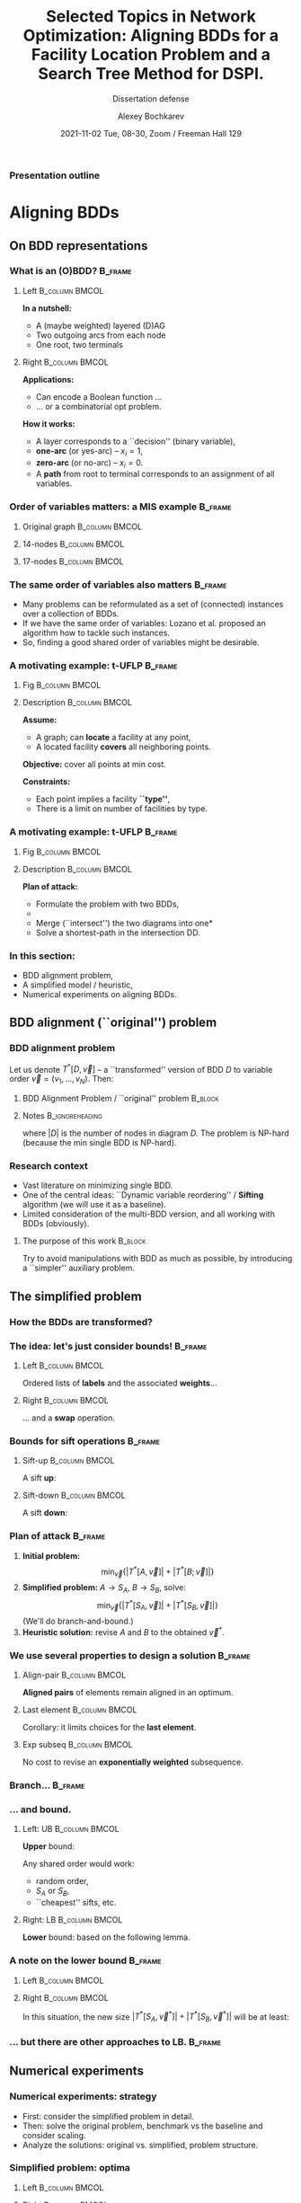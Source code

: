 #+TITLE:  Selected Topics in Network Optimization:
#+TITLE: Aligning BDDs for a Facility Location Problem
#+TITLE: and a Search Tree Method for DSPI.
#+SUBTITLE: Dissertation defense
#+AUTHOR: Alexey Bochkarev
#+EMAIL: abochka@g.clemson.edu
#+DATE: 2021-11-02 Tue, 08-30, Zoom / Freeman Hall 129

#+startup: beamer
#+LATEX_CLASS: beamer
#+LATEX_CLASS_OPTIONS: [10pt, xcolor=svgnames]
#+BEAMER_THEME: Darmstadt
#+LATEX_HEADER: \usepackage{tikz}
#+LATEX_HEADER: \usetikzlibrary{calc}
#+LATEX_HEADER: \usetikzlibrary{tikzmark}
#+LATEX_HEADER: \usepackage[beamer]{hf-tikz}
#+LATEX_HEADER: \usetikzlibrary{arrows} % For nice arrow tips (Align-BDD)
#+LATEX_HEADER: \setbeamertemplate{blocks}[rounded][shadow=false]
#+LATEX_HEADER: \usepackage{bibentry}
#+LATEX_HEADER: \nobibliography*
#+LATEX_HEADER: \input{notation_def.tex}
#+LATEX_HEADER: \beamertemplatenavigationsymbolsempty
#+OPTIONS: H:3  tags:not-in-toc toc:nil
#+COLUMNS: %40ITEM %10BEAMER_env(Env) %9BEAMER_envargs(Env Args) %4BEAMER_col(Col) %10BEAMER_extra(Extra)
#+CATEGORY: Draft


 #+begin_export latex
 {%<--- Start local changes
 \setbeamertemplate{navigation symbols}{}
 \usebackgroundtemplate{\includegraphics[width=\paperwidth]{./img/coffee.JPG}}
 \begin{frame}[plain,b]
 \centering
 \LARGE \textbf{Thanks for joining!}\vspace{3.5ex}
 \end{frame}
 }%<---- Finish local changes
 #+end_export

*** Presentation outline
    :PROPERTIES:
    :UNNUMBERED: t
    :END:
 #+LATEX: \tableofcontents

* Aligning BDDs
  :LOGBOOK:
  CLOCK: [2021-10-31 Sun 18:07]--[2021-10-31 Sun 18:53] =>  0:46
  CLOCK: [2021-10-31 Sun 16:07]--[2021-10-31 Sun 17:28] =>  1:21
  CLOCK: [2021-10-31 Sun 14:26]--[2021-10-31 Sun 15:05] =>  0:39
  CLOCK: [2021-10-31 Sun 11:40]--[2021-10-31 Sun 13:13] =>  1:33
  CLOCK: [2021-10-30 Sat 21:11]--[2021-10-30 Sat 23:10] =>  1:59
  CLOCK: [2021-10-30 Sat 20:45]--[2021-10-30 Sat 20:45] =>  0:00
  :END:
** On BDD representations
*** What is an (O)BDD?                                              :B_frame:
    :PROPERTIES:
    :BEAMER_env: frame
    :END:
**** Left                                                    :B_column:BMCOL:
     :PROPERTIES:
     :BEAMER_env: column
     :BEAMER_col: 0.40
     :BEAMER_opt: t
     :END:
     \textbf{In a nutshell:}
     - A (maybe weighted) layered (D)AG
     - Two outgoing arcs from each node
     - One root, two terminals\vspace{2ex}

#+LATEX:       \includegraphics[width=0.6\textwidth]{./img/simple-BDD.png}
**** Right                                                   :B_column:BMCOL:
     :PROPERTIES:
     :BEAMER_env: column
     :BEAMER_col: 0.5
     :BEAMER_opt: t
     :END:
     \textbf{Applications:}
     - Can encode a Boolean function ...
     - ... or a combinatorial opt problem.
       
     \textbf{How it works:}
     - A layer corresponds to a ``decision'' (binary variable),
     - *one-arc* (or yes-arc) -- $x_i=1$,
     - *zero-arc* (or no-arc) -- $x_i=0$.
     - A *path* from root to terminal corresponds to an assignment of all
       variables.
*** Order of variables matters: a MIS example                       :B_frame:
    :PROPERTIES:
    :BEAMER_env: frame
    :END:
**** Original graph                                          :B_column:BMCOL:
     :PROPERTIES:
     :BEAMER_env: column
     :BEAMER_col: 0.2
     :END:
     #+begin_export latex
     \centering
     \textbf{Original graph:}\vspace{2ex}
     \includegraphics[height=0.6\textheight]{./img/BDDsampleGraph.png}
     #+end_export
**** 14-nodes                                                :B_column:BMCOL:
     :PROPERTIES:
     :BEAMER_env: column
     :BEAMER_col: 0.35
     :END:
     #+begin_export latex
     \centering
     \textbf{14 nodes:}\vspace{2ex}
     \includegraphics[height=0.7\textheight]{./img/BDDsampleRep1.png}
     #+end_export
**** 17-nodes                                                :B_column:BMCOL:
     :PROPERTIES:
     :BEAMER_env: column
     :BEAMER_col: 0.55
     :END:
     #+begin_export latex
     \centering
     \textbf{17 nodes:}\vspace{2ex}
     \includegraphics[height=0.7\textheight]{./img/BDDsampleRep2.png}
     #+end_export
*** The *same* order of variables also matters                      :B_frame:
    :PROPERTIES:
    :BEAMER_env: frame
    :END:
    - Many problems can be reformulated as a set of (connected) instances
      over a collection of BDDs.
    - If we have the same order of variables: Lozano et al. proposed an algorithm
      how to tackle such instances.
    - So, finding a good shared order of variables might be desirable.
*** A motivating example: t-UFLP                                    :B_frame:
    :PROPERTIES:
    :BEAMER_env: frame
    :END:
**** Fig                                                     :B_column:BMCOL:
     :PROPERTIES:
     :BEAMER_env: column
     :BEAMER_col: 0.2
     :END:

#+LATEX:     \includegraphics[height=0.8\textheight]{./img/tUFLP.png}
**** Description                                             :B_column:BMCOL:
     :PROPERTIES:
     :BEAMER_env: column
     :BEAMER_col: 0.8
     :END:
     \textbf{Assume:}
     - A graph; can *locate* a facility at any point,
     - A located facility *covers* all neighboring points.

     \textbf{Objective:} cover all points at min cost.

     \textbf{Constraints:}
     - Each point implies a facility *``type''*,
     - There is a limit on number of facilities by type.
*** A motivating example: t-UFLP                                    :B_frame:
    :PROPERTIES:
    :BEAMER_env: frame
    :END:
**** Fig                                                     :B_column:BMCOL:
     :PROPERTIES:
     :BEAMER_env: column
     :BEAMER_col: 0.2
     :END:
#+LATEX:     \includegraphics[height=0.8\textheight]{./img/tUFLP.png}
**** Description                                             :B_column:BMCOL:
     :PROPERTIES:
     :BEAMER_env: column
     :BEAMER_col: 0.8
     :END:
     \textbf{Plan of attack:}
     - Formulate the problem with two BDDs,
     - @@latex:\tikzmarkin<2->{this}Enforce the shared order of variables\tikzmarkend{this}, \onslide<2->{\alert{$\leftarrow$ this part}}@@
     - Merge (``intersect'') the two diagrams into one*
     - Solve a shortest-path in the intersection DD.
*** In this section:
    - BDD alignment problem,
    - A simplified model / heuristic,
    - Numerical experiments on aligning BDDs.
** BDD alignment (``original'') problem
*** BDD alignment problem
Let us denote $T^*[D,\vec{v}]$ -- a ``transformed'' version of BDD $D$ to variable order $\vec{v}=(v_1,\ldots,v_N)$. Then:
**** BDD Alignment Problem / ``original'' problem                   :B_block:
     :PROPERTIES:
     :BEAMER_env: block
     :END:
     #+begin_export latex
\begin{align*}
     s^* = \min_{\vec{v}} \Big\{ |T^*[A, \vec{v}]| + |T^*[B, \vec{v}]| \Big\},
\end{align*}
     #+end_export
**** Notes                                                  :B_ignoreheading:
     :PROPERTIES:
     :BEAMER_env: ignoreheading
     :END:
     where $|D|$ is the number of nodes in diagram $D$. The problem is NP-hard (because the min single BDD is NP-hard).
*** Research context
   - Vast literature on minimizing single BDD.
   - One of the central ideas: ``Dynamic variable reordering'' / *Sifting* algorithm (we will use it as a baseline).
   - Limited consideration of the multi-BDD version, and all working with BDDs (obviously).
**** The purpose of this work                                       :B_block:
     :PROPERTIES:
     :BEAMER_env: block
     :END:
     Try to avoid manipulations with BDD as much as possible, by introducing a
     ``simpler'' auxiliary problem.
** The simplified problem
*** How the BDDs are transformed?
    :PROPERTIES:
    :UNNUMBERED: t
    :END:
    #+begin_export latex
    \centering
    \includegraphics<1>[height=0.8\textheight]{./img/BDDtransf/before.png}%
    \includegraphics<2>[height=0.8\textheight]{./img/BDDtransf/F0.png}%
    \includegraphics<3>[height=0.8\textheight]{./img/BDDtransf/F1.png}%
    \includegraphics<4>[height=0.8\textheight]{./img/BDDtransf/F2.png}%
    \includegraphics<5>[height=0.8\textheight]{./img/BDDtransf/F3.png}%
    \includegraphics<6>[height=0.8\textheight]{./img/BDDtransf/F3_new.png}%
    \includegraphics<7>[height=0.8\textheight]{./img/BDDtransf/F4.png}%
    \includegraphics<8>[height=0.8\textheight]{./img/BDDtransf/F5.png}%
    \includegraphics<9>[height=0.8\textheight]{./img/BDDtransf/F6.png}%
    \includegraphics<10>[height=0.8\textheight]{./img/BDDtransf/F7.png}%
    \includegraphics<11>[height=0.8\textheight]{./img/BDDtransf/F8.png}%
    \includegraphics<12>[width=0.8\textwidth]{./img/BDDtransf/after.png}
    #+end_export
*** The idea: let's just consider bounds!                           :B_frame:
    :PROPERTIES:
    :BEAMER_env: frame
    :END:
**** Left                                                    :B_column:BMCOL:
     :PROPERTIES:
     :BEAMER_env: column
     :BEAMER_col: 0.5
     :END:
     \centering
     Ordered lists of *labels* and the associated *weights*...@@latex:\vspace{2ex}@@

     #+begin_export latex
 \begin{tikzpicture}[level distance=5mm,
   sibling distance=6mm,
   font=\normalsize,inner sep=3pt,
   labeln/.style={draw=black},
   weightn/.style={draw=none},
   edge from parent/.style={draw=none}]
   \node[draw=none]{\color{blue} $S$}
   child {node[draw=none] {$x$}
   child {node[labeln] {$x_1$}
     child {node[labeln] {$x_2$}
       child {node[labeln] {$x_3$}
         child {node[labeln] {$x_4$}
           child {node[labeln] {$x_5$}}}}}}}
   child {node[draw=none] {$n$}
     child {node[weightn] {$n_1$}
       child {node[weightn] {$n_2$}
         child {node[weightn] {$n_3$}
           child {node[weightn] {$n_4$}
             child {node[weightn] {$n_5$}}}}}}};
   \end{tikzpicture}
     #+end_export
**** Right                                                   :B_column:BMCOL:
     :PROPERTIES:
     :BEAMER_env: column
     :BEAMER_col: 0.5
     :END:
     \centering
     ... and a *swap* operation.@@latex:\vspace{2ex}@@

     #+begin_export latex
  \begin{tikzpicture}[%
    baseline=(current bounding box.center),
    level 1/.style={level distance=3mm},
    level 2/.style={level distance=5mm},
    sibling distance=9mm,
    font=\normalsize,inner sep=3pt,
    labeln/.style={draw=black, minimum width=1cm},
    weightn/.style={draw=none},
    edge from parent/.style={draw=none}]
    \node[draw=none]{$S$}
    child {node[draw=none] {$x$}
      child {node[labeln] (i) {$x_i$}
        child {node[labeln] (ip1) {$x_{i+1}$}}}}
    child {node[draw=none] {$n$}
      child {node[weightn] {$n_i$}
        child {node[weightn] {$n_{i+1}$}}}};
    \draw (i.west) edge[out=180, in=180, shorten >= 1pt, shorten <= 1pt, looseness=2.0, color=blue, stealth-stealth] (ip1.west);
  \end{tikzpicture}%
  ~~$\Rightarrow$~~%
  \begin{tikzpicture}[%
    baseline=(current bounding box.center),
    level 1/.style={level distance=3mm},
    level 2/.style={level distance=5mm},
    sibling distance=9mm,
    font=\normalsize,inner sep=3pt,
    labeln/.style={draw=black, minimum width=1cm},
    weightn/.style={draw=none},
    edge from parent/.style={draw=none}]
    \node[draw=none]{$S^\prime$}
    child {node[draw=none] {$x$}
      child {node[labeln, blue] {$x_{i+1}$}
        child {node[labeln, blue] {$x_i$}}}}
    child {node[draw=none] {$n$}
      child {node[weightn] {$n_i$}
        child {node[weightn, blue] {$2n_i$}}}};
  \end{tikzpicture}%
     #+end_export
*** Bounds for sift operations                                      :B_frame:
    :PROPERTIES:
    :BEAMER_env: frame
    :END:
**** Sift-up                                                 :B_column:BMCOL:
     :PROPERTIES:
     :BEAMER_env: column
     :BEAMER_col: 0.5
     :END:
     \centering
     A sift *up*:\vspace{2ex}

     #+begin_export latex
\begin{tikzpicture}[level distance=5mm,
  baseline=(current bounding box.center),
  sibling distance=6mm,
  font=\normalsize,inner sep=3pt,
  labeln/.style={draw=black},
  weightn/.style={draw=none},
  edge from parent/.style={draw=none}]
  \node[draw=none]{\color{blue} $S$}
  child {node[draw=none] {$x$}
  child {node[labeln] (x1) {$x_1$}
    child {node[labeln] (x2) {$x_2$}
      child {node[labeln] {$x_3$}
        child {node[labeln, color=blue] (x4) {$x_4$}
          child {node[labeln] {$x_5$}}}}}}}
  child {node[draw=none] {$n$}
    child {node[weightn] {$n_1$}
      child {node[weightn] {$n_2$}
        child {node[weightn] {$n_3$}
          child {node[weightn] {$n_4$}
            child {node[weightn] {$n_5$}}}}}}};
  \draw (x4.west) edge[out=180, in=180, shorten >= 1pt, shorten <= 1pt, looseness=2.0, color=blue, -stealth] ($(x1.west)!.5!(x2.west)$);
\end{tikzpicture}%
\quad $\Rightarrow$\quad%
  \begin{tikzpicture}[level distance=5mm,
    baseline=(current bounding box.center),
    sibling distance=6mm,
    font=\normalsize,inner sep=3pt,
    labeln/.style={draw=black},
    weightn/.style={draw=none},
    edge from parent/.style={draw=none}]
    \node[draw=none]{\color{blue} $S^\prime$}
    child {node[draw=none] {$x$}
      child {node[labeln] {$x_1$}
        child {node[labeln, blue] {$x_4$}
          child {node[labeln, blue] {$x_2$}
            child {node[labeln, blue] {$x_3$}
              child {node[labeln] {$x_5$}}}}}}}
    child {node[draw=none] {$n$}
      child {node[weightn] {$n_1$}
        child {node[weightn] {$n_2$}
          child {node[weightn, blue] {$2n_2$}
            child {node[weightn, blue] {$2n_3$}
              child {node[weightn] {$n_5$}}}}}}};
  \end{tikzpicture}
     #+end_export
**** Sift-down                                               :B_column:BMCOL:
     :PROPERTIES:
     :BEAMER_env: column
     :BEAMER_col: 0.5
     :END:
     \centering
     A sift *down*:\vspace{2ex}

     #+begin_export latex
\begin{tikzpicture}[level distance=5mm,
  baseline=(current bounding box.center),
  sibling distance=6mm,
  font=\normalsize,inner sep=3pt,
  labeln/.style={draw=black},
  weightn/.style={draw=none},
  edge from parent/.style={draw=none}]
  \node[draw=none]{\color{blue} $S$}
  child {node[draw=none] {$x$}
  child {node[labeln] (x1) {$x_1$}
    child {node[labeln, blue] (x2) {$x_2$}
      child {node[labeln] {$x_3$}
        child {node[labeln] (x4) {$x_4$}
          child {node[labeln] (x5) {$x_5$}}}}}}}
  child {node[draw=none] {$n$}
    child {node[weightn] {$n_1$}
      child {node[weightn] {$n_2$}
        child {node[weightn] {$n_3$}
          child {node[weightn] {$n_4$}
            child {node[weightn] {$n_5$}}}}}}};
  \draw (x2.west) edge[out=180, in=180, shorten >= 1pt, shorten <= 1pt, looseness=2.0, color=blue, -stealth] ($(x4.west)!.5!(x5.west)$);
\end{tikzpicture}%
\quad $\Rightarrow$\quad%
  \begin{tikzpicture}[level distance=5mm,
    baseline=(current bounding box.center),
    sibling distance=6mm,
    font=\normalsize,inner sep=3pt,
    labeln/.style={draw=black},
    weightn/.style={draw=none},
    edge from parent/.style={draw=none}]
    \node[draw=none]{\color{blue} $S^\prime$}
    child {node[draw=none] {$x$}
      child {node[labeln] {$x_1$}
        child {node[labeln, blue] {$x_3$}
          child {node[labeln, blue] {$x_4$}
            child {node[labeln, blue] {$x_2$}
              child {node[labeln] {$x_5$}}}}}}}
    child {node[draw=none] {$n$}
      child {node[weightn] {$n_1$}
        child {node[weightn] {$n_2$}
          child {node[weightn, blue] {$2n_2$}
            child {node[weightn, blue] {$4n_2$}
              child {node[weightn] {$n_5$}}}}}}};
  \end{tikzpicture}
     #+end_export
*** Plan of attack                                                  :B_frame:
    :PROPERTIES:
    :BEAMER_env: frame
    :END:
    1. \textbf{Initial problem:} $$\min_{\vec{v}} \{|T^*[A,\vec{v}]|+|T^*[B;\vec{v}]|\}$$
    2. \textbf{Simplified problem:} $A\rightarrow S_A$, $B\rightarrow S_B$, solve: $$\min_{\vec{v}}\{|T^*[S_A,\vec{v}]|+|T^*[S_B,\vec{v}]|\}$$
       (We'll do branch-and-bound.)
    4. \textbf{Heuristic solution:} revise $A$ and $B$ to the obtained $\vec{v}^*$.
*** We use several properties to design a solution                  :B_frame:
    :PROPERTIES:
    :BEAMER_env: frame
    :END:
**** Align-pair                                              :B_column:BMCOL:
     :PROPERTIES:
     :BEAMER_env: column
     :BEAMER_col: 0.33
     :END:
     \centering
     *Aligned pairs* of elements remain aligned in an optimum.

     #+begin_export latex
\begin{tikzpicture}[level distance=5mm,
  baseline=(current bounding box.center),
  sibling distance=6mm,
  font=\normalsize,inner sep=3pt,
  labeln/.style={draw=black},
  weightn/.style={draw=none},
  edge from parent/.style={draw=none}]
  \node[draw=none]{$S_A$}
  child {node[draw=none] {$\ldots$}
    child {node[labeln] {$a$}
      child {node[draw=none] {$\ldots$}
        child {node[labeln] {$b$}
          child {node[draw=none] {$\ldots$}}}}}};
\end{tikzpicture}%
\quad%
\begin{tikzpicture}[level distance=5mm,
  baseline=(current bounding box.center),
  sibling distance=6mm,
  font=\normalsize,inner sep=3pt,
  labeln/.style={draw=black},
  weightn/.style={draw=none},
  edge from parent/.style={draw=none}]
  \node[draw=none]{$S_B$}
  child {node[draw=none] {$\ldots$}
    child {node[draw=none] {$\ldots$}
      child {node[labeln] {$a$}
        child {node[draw=none] {$\ldots$}
          child {node[labeln] {$b$}}}}}};
\end{tikzpicture}%
\quad $\Rightarrow$%
\begin{tikzpicture}[level distance=5mm,
  baseline=(current bounding box.center),
  sibling distance=6mm,
  font=\normalsize,inner sep=3pt,
  labeln/.style={draw=black},
  weightn/.style={draw=none},
  edge from parent/.style={draw=none}]
  \node[draw=none]{$\vec{v}^*$}
  child {node[draw=none] {$\ldots$}
      child {node[labeln] {$a$}
        child {node[draw=none] {$\ldots$}
          child {node[labeln] {$b$}
          child {node[draw=none] {$\ldots$}}}}}};
\end{tikzpicture}
     #+end_export
**** Last element                                            :B_column:BMCOL:
     :PROPERTIES:
     :BEAMER_env: column
     :BEAMER_col: 0.33
     :END:
     \centering
     Corollary: it limits choices for the *last element*.

     #+begin_export latex
\begin{tikzpicture}[level distance=5mm,
  sibling distance=6mm,
  font=\normalsize,inner sep=3pt,
  labeln/.style={draw=black},
  weightn/.style={draw=none},
  edge from parent/.style={draw=none}]
  \node[draw=none]{$S_A$}
  child {node[draw=none] {$\ldots$}
    child {node[labeln] {$w$}
      child {node[draw=none, blue] {$\ldots$}
        child {node[draw=none, blue] {$\ldots$}
          child {node[draw=none, blue] {$\ldots$}}}}}};
\end{tikzpicture}%
{\scriptsize \quad\color{blue} $\leftarrow$ Disjoint $\rightarrow$\quad}%
\begin{tikzpicture}[level distance=5mm,
  sibling distance=6mm,
  font=\normalsize,inner sep=3pt,
  labeln/.style={draw=black},
  weightn/.style={draw=none},
  edge from parent/.style={draw=none}]
  \node[draw=none]{$S_B$}
  child {node[draw=none] {$\ldots$}
    child {node[draw=none] {$\ldots$}
      child {node[labeln] {$w$}
        child {node[draw=none, blue] {$\ldots$}
          child {node[draw=none, blue] {$\ldots$}}}}}};
\end{tikzpicture}%
     #+end_export
**** Exp subseq                                              :B_column:BMCOL:
     :PROPERTIES:
     :BEAMER_env: column
     :BEAMER_col: 0.33
     :END:
     \centering
     No cost to revise an *exponentially weighted* subsequence.

     
     #+begin_export latex
\begin{tikzpicture}[level distance=5mm,
  baseline=(current bounding box.center),
  sibling distance=8mm,
  font=\normalsize,inner sep=3pt,
  labeln/.style={draw=black},
  weightn/.style={draw=none},
  edge from parent/.style={draw=none}]
  \node[draw=none]{}
  child {node[draw=none] {$x$}
  child {node[labeln] (x1) {$x_1$}
    child {node[labeln] (x2) {$x_2$}
      child {node[draw=none] {$\ldots$}
        child {node[labeln] {$x_k$}
          child {node[draw=none] {$\ldots$}}}}}}}
  child {node[draw=none] {$n$}
    child {node[weightn, blue] {$n_1$}
      child {node[weightn, blue] {$2n_1$}
        child {node[draw=none] {}
          child {node[weightn, blue] {$2^{k-1}n_1$}
            child {node[weightn] {}}}}}}};
\end{tikzpicture}%
     #+end_export
*** Branch...                                                       :B_frame:
    :PROPERTIES:
    :BEAMER_env: frame
    :END:
#+LATEX:    \includegraphics[width=\textwidth]{./img/BB.pdf}
*** ... and bound.
**** Left: UB                                                :B_column:BMCOL:
     :PROPERTIES:
     :BEAMER_env: column
     :BEAMER_col: 0.3
     :END:
     \centering
     *Upper* bound:\vspace{2ex}
     
     Any shared order would work:
     - random order,
     - $S_A$ or $S_B$,
     - ``cheapest'' sifts, etc.
**** Right: LB                                               :B_column:BMCOL:
     :PROPERTIES:
     :BEAMER_env: column
     :BEAMER_col: 0.75
     :END:
     \centering
     *Lower* bound: based on the following lemma.\vspace{2ex}

     #+begin_export latex
\begin{tikzpicture}[level distance=5mm,
  baseline=(current bounding box.center),
  sibling distance=8mm,
  font=\normalsize,inner sep=3pt,
  labeln/.style={draw=black},
  weightn/.style={draw=none},
  edge from parent/.style={draw=none}]
  \node[draw=none]{$S$}
  child {node[draw=none] {$x$}
  child {node[labeln] (x1) {$x_1$}
    child {node[labeln] (x2) {$x_2$}
      child {node[draw=none] {$\ldots$}
        child {node[labeln] {$x_k$}
          child {node[draw=none] {$\ldots$}}}}}}}
  child {node[draw=none] {$n$}
    child {node[weightn] {$n_1$}
      child {node[weightn] {$n_2$}
        child {node[draw=none] {}
          child {node[weightn] {$n_k$}
            child {node[weightn] {}}}}}}};
\end{tikzpicture}%
~~\vrule~~%
\begin{tikzpicture}[level distance=5mm,
  baseline=(current bounding box.center),
  sibling distance=8mm,
  font=\normalsize,inner sep=3pt,
  labeln/.style={draw=black},
  weightn/.style={draw=none},
  edge from parent/.style={draw=none}]
  \node[draw=none]{Target $\vec{v}$}
  child {node[draw=none] {$x$}
  child {node[draw=none] {$\ldots$}
    child {node[labeln] (x2) {$x_2$}
      child {node[draw=none] {$\ldots$}
        child {node[labeln] {$x_1$}
          child {node[draw=none] {$\ldots$}}}}}}};
\end{tikzpicture}%
$\Rightarrow |T^*[S, \vec{v}]| - |S|\geq 2n_1-n_2.$
     #+end_export
*** A note on the lower bound                                       :B_frame:
    :PROPERTIES:
    :BEAMER_env: frame
    :END:
**** Left                                                    :B_column:BMCOL:
     :PROPERTIES:
     :BEAMER_env: column
     :BEAMER_col: 0.4
     :END:
    #+begin_export latex
    \centering
\begin{tikzpicture}[level distance=5mm,
  baseline=(current bounding box.center),
  sibling distance=8mm,
  font=\normalsize,inner sep=3pt,
  labeln/.style={draw=black},
  weightn/.style={draw=none},
  edge from parent/.style={draw=none}]
  \node[draw=none]{$S_A$}
  child {node[draw=none] {$x$}
  child {node[draw=none] {$\ldots$}
    child {node[labeln] {$a$}
      child {node[draw=none] {$\ldots$}
        child {node[labeln] {$b$}
          child {node[draw=none] {$\ldots$}}}}}}}
  child {node[draw=none] {$n$}
    child {node[weightn] {}
      child {node[weightn] {$n^A_i$}
        child {node[draw=none] {}
          child {node[weightn] {}
            child {node[weightn] {}}}}}}};
\end{tikzpicture}%
\quad\vrule\quad%
\begin{tikzpicture}[level distance=5mm,
  baseline=(current bounding box.center),
  sibling distance=8mm,
  font=\normalsize,inner sep=3pt,
  labeln/.style={draw=black},
  weightn/.style={draw=none},
  edge from parent/.style={draw=none}]
  \node[draw=none]{$S_B$}
  child {node[draw=none] {$x$}
  child {node[draw=none] {$\ldots$}
    child {node[labeln] {$b$}
      child {node[draw=none] {$\ldots$}
        child {node[labeln] {$a$}
          child {node[draw=none] {$\ldots$}}}}}}}
  child {node[draw=none] {$n$}
    child {node[weightn] {}
      child {node[weightn] {$n^B_j$}
        child {node[draw=none] {}
          child {node[weightn] {}
            child {node[weightn] {}}}}}}};
\end{tikzpicture}%
    #+end_export

**** Right                                                   :B_column:BMCOL:
     :PROPERTIES:
     :BEAMER_env: column
     :BEAMER_col: 0.6
     :END:
     \centering
    In this situation, the new size $|T^*[S_A,\vec{v}^*]|+|T^*[S_B,\vec{v}^*]|$ will be at least:
    #+begin_export latex
    \begin{equation*}
    |S_A|+|S_B|+ \min \{2n^A_i-n^A_{i+1}, 2n^B_j-n^B_{j+1}\}.
    \end{equation*}
    #+end_export

*** ... but there are other approaches to LB.                       :B_frame:
    :PROPERTIES:
    :BEAMER_env: frame
    :END:
    #+LATEX: \includegraphics[width=\textwidth]{./img/LB.eps}
** Numerical experiments
*** Numerical experiments: strategy
    - First: consider the simplified problem in detail.
    - Then: solve the original problem, benchmark vs the baseline and consider scaling.
    - Analyze the solutions: original vs. simplified, problem structure.

*** Simplified problem: optima

**** Left                                                    :B_column:BMCOL:
     :PROPERTIES:
     :BEAMER_env: column
     :BEAMER_col: 0.5
     :END:
     #+begin_export latex
     \centering
     \includegraphics[width=\textwidth]{./img/no_opts.eps}
     #+end_export
**** Right                                                   :B_column:BMCOL:
     :PROPERTIES:
     :BEAMER_env: column
     :BEAMER_col: 0.5
     :END:
     #+begin_export latex
     \centering
     \includegraphics[width=\textwidth]{./img/opts_diam.eps}
     #+end_export
*** Simplified problem: heuristics
    #+begin_export latex
     \centering
     \includegraphics[width=\textwidth]{./img/simpl_heuristics.eps}
    #+end_export
*** Objectives relative to the ``greedy sifts''
    #+begin_export latex
     \centering
     \includegraphics[width=\textwidth]{./img/orig_obj_histograms.eps}
    #+end_export
*** Scaling with the problem size
    #+begin_export latex
     \centering
     \includegraphics[width=\textwidth]{./img/orig_runtimes.eps}
    #+end_export

*** Simplified vs. Original problem solutions
    #+begin_export latex
     \centering
     \includegraphics[width=\textwidth]{./img/heuristic_simscore.eps}
    #+end_export
*** Effects of the problem structure
    #+begin_export latex
     \centering
     \includegraphics[width=\textwidth]{./img/heuristic_simscore_vs_AB_simscore.eps}
    #+end_export
* A BDD-based approach to a Facility Location Problem
  :PROPERTIES:
  :ALT_TITLE: BDDs for t-UFLP
  :END:
  :LOGBOOK:
  CLOCK: [2021-10-30 Sat 16:39]--[2021-10-30 Sat 20:05] =>  3:26
  CLOCK: [2021-10-30 Sat 16:01]--[2021-10-30 Sat 16:24] =>  0:23
  CLOCK: [2021-10-30 Sat 14:17]--[2021-10-30 Sat 14:37] =>  0:20
  :END:
** Section outline
   :PROPERTIES:
   :UNNUMBERED: t
   :END:
#+LATEX: \tableofcontents[currentsection]
** Problem description
*** A variant of the Facility Location Problem                      :B_frame:
    :PROPERTIES:
    :BEAMER_env: frame
    :END:
**** Descr                                                   :B_column:BMCOL:
     :PROPERTIES:
     :BEAMER_env: column
     :BEAMER_col: 0.5
     :END:
     #+begin_export latex
\includegraphics[width=\textwidth]{img/cover-graph.eps}
     #+end_export

**** Eqns                                                    :B_column:BMCOL:
     :PROPERTIES:
     :BEAMER_env: column
     :BEAMER_col: 0.5
     :END:
     - *Locate* facilities in a cheapest way, ...
     - ... to *cover* all points, ...
     - ... respecting the *budget* constraints, by facility ``type''.
** BDD representation
*** Problem formulation
**** Eqn                                                              :BMCOL:
     :PROPERTIES:
     :BEAMER_col: 0.7
     :END:
     #+begin_export latex
\begin{flalign*}
  \min & \sum_{i=1}^M f_i x_i&&\\
    \textrm{s.t. } & \sum_{j\in S_i}x_j  \geq 1 & i=1,\ldots,M, &\onslide<2->{\alert{\rightarrow  \textrm{ ``Cover'' BDD}}}\\
    &\sum_{j\in T_t}x_j  \leq k_t & t=1,\ldots, K,&\onslide<2->{\alert{\rightarrow \textrm{ ``Type'' BDD}}}\\
    & x_i\in\{0,1\} &i=1,\ldots,M. &
\end{flalign*}
     #+end_export
**** Desc                                                             :BMCOL:
     :PROPERTIES:
     :BEAMER_col: 0.3
     :END:
     Here:
     - $S_j$ -- adjacency lists,
     - $k_t$ -- budgets,
     - $f_i$ -- location costs,
     - $x_i$ -- location decisions.
*** How to build the cover BDD                                      :B_frame:
    :PROPERTIES:
    :BEAMER_env: frame
    :BEAMER_opt: t
    :END:
**** t-UFLP structure                                        :B_column:BMCOL:
     :PROPERTIES:
     :BEAMER_env: column
     :BEAMER_col: 0.3
     :BEAMER_opt: t
     :END:
     \centering
     Original graph:\vspace{2ex}

#+LATEX:     \includegraphics[width=\textwidth]{img/cover-graph.eps}
**** BDD example                                             :B_column:BMCOL:
     :PROPERTIES:
     :BEAMER_env: column
     :BEAMER_col: 0.7
     :BEAMER_opt: t
     :END:
     \centering
     Cover BDD:\vspace{2ex}

     #+LATEX: \includegraphics[width=\textwidth]{img/cover-DD.eps}

**** Note                                                   :B_ignoreheading:
     :PROPERTIES:
     :BEAMER_env: ignoreheading
     :END:
     \vspace{2ex}
     \textbf{Building the diagram:}
     - Pick next point with the least ``uncertainty'': # of neighbors to be added to the BDD,
     - Process its adjacency list,
     - Repeat.
*** How to build the type BDD                                       :B_frame:
    :PROPERTIES:
    :BEAMER_env: frame
    :BEAMER_opt: t
    :END:
**** BDD example                                             :B_column:BMCOL:
     :PROPERTIES:
     :BEAMER_env: column
     :BEAMER_col: 0.5
     :BEAMER_opt: t
     :END:
     \centering
     Part of Type BDD:\vspace{2ex}

     #+LATEX: \includegraphics[height=0.7\textheight]{img/type_DD.eps}
**** t-UFLP structure                                        :B_column:BMCOL:
     :PROPERTIES:
     :BEAMER_env: column
     :BEAMER_col: 0.5
     :BEAMER_opt: t
     :END:
     - Consider: $\sum_{j\in T}x_j \leq k$ for $T=\{1,3,5,7,9,11\}$ and $k=2$.
     - Stack such blocks vertically.
     - Minimize the number of inversions with the Cover BDD by choosing the
       order of variables within each block.
     - Randomize the order of blocks.
*** Consistent Path Problem for t-UFLP  :B_frame:
    :PROPERTIES:
    :BEAMER_env: frame
    :END:
    #+begin_export latex
\begin{subequations}
\scriptsize
  \begin{align*}
    \min & \sum \tikzmarkin<2>{obj}f_i v^{\cov}_{i,\hi{i}}\tikzmarkend{obj},\\
    \textrm{s.t. } & \tikzmarkin<3>{a}(3.5,-0.5)(-0.1,0.35)\sum_{i:\hi{i}=u\textrm{ or }\lo{i}=u}v^{\cov}_{iu} = \sum_{j:\hi{u}=j\textrm{ or } \lo{u}=j}v^{\cov}_{uj} \textrm{ for all } u\in L_2^{\cov}\cup\ldots\cup L_{(M-1)}^{\cov},\\
         & \sum_{j:\hi{\ROOT}=j\textrm{ or } \lo{\ROOT}=j}v^{\cov}_{\ROOT{}j} = 1,\\
         & \sum_{j:\hi{j}=u\textrm{ or } \lo{j}=u}v^{\cov}_{ju} = 1 \textrm{ for } u\in \{\T^{\cov},\F^{\cov}\},\tikzmarkend{a}\\
         & \tikzmarkin<4>{b}(3.5,-0.5)(-0.1,0.35)\sum_{i:\hi{i}=u\textrm{ or }\lo{i}=u}v^{\type}_{iu} = \sum_{j:\hi{u}=j\textrm{ or } \lo{u}=j}v^{\type}_{uj} \textrm{ for all } u\in L_2^{\type}\cup\ldots\cup L_{(M-1)}^{\type},\\
         & \sum_{j:\hi{\ROOT}=j\textrm{ or } \lo{\ROOT}=j}v^{\type}_{\ROOT{}j} = 1,\\
         & \sum_{j:\hi{j}=u\textrm{ or } \lo{j}=u}v^{\type}_{ju} = 1 \textrm{ for } u\in \{\T^{\type},\F^{\type}\},\tikzmarkend{b}\\
         &\tikzmarkin<5>{c}(0.1,-0.5)(-0.1,0.3) \sum_{j\in L^{\cov}_q} v^{\cov}_{j\hi{j}} = x_q \textrm{ for all } q=1,\ldots,M,\\
         & \sum_{j\in L^{\type}_q} v^{\type}_{j\hi{j}} = x_q \textrm{ for all } q=1,\ldots,M,\tikzmarkend{c}\\
         & v_{pq}\geq 0 \textrm{ for all valid } p,~q;\quad x_i\in\{0,1\}.
  \end{align*}
\end{subequations}
    #+end_export

** Solving the CPP
*** Approaches to solve the problem
    - Simple MIP (with $x_i\in\{0,1\}$ as decision variables),
    - CPP + MIP (with continuous BDD flows + $x_i$ as variables),
    - CPP $\rightarrow$ Align-BDD $\rightarrow$ shortest-path (no binary variables!)
*** How to merge two diagrams?                                      :B_frame:
    :PROPERTIES:
    :BEAMER_env: frame
    :END:
    #+begin_export latex
    \centering
    \includegraphics[width=\textwidth]{./img/merging.png}
    #+end_export

    #+LATEX: {\footnotesize\vspace{2ex}\textbf{Source:} Lozano et al. 2020}
** Numerical experiments
*** Comparing runtimes (random instances)
#+LATEX:    \includegraphics[width=\textwidth]{./img/tUFLP_runtimes_overview.eps}
*** Runtimes breakdown
#+LATEX:    \includegraphics[width=\textwidth]{./img/tUFLP_runtimes_breakdown.eps}
*** Alignment heuristic performance vs. problem structure
#+LATEX:    \includegraphics[width=\textwidth]{./img/various_simpl_vs_min.eps}
** t-UFLP summary
    :PROPERTIES:
    :UNNUMBERED: t
    :END:
*** Summary on t-UFLP
    - present an illustration for the Align-BDD heuristic (simplified problem),
    - introduce a problem, propose a CPP reformulation,
    - apply the heuristic to align the diagrams and obtain an LP,
    - demonstrate the runtimes in numerical experiments,
    - highlight the limits / effects of the problem structure.

* Monte Carlo Tree Search for DSPI
  :LOGBOOK:
  CLOCK: [2021-10-30 Sat 13:34]--[2021-10-30 Sat 13:35] =>  0:01
  :END:
** Section outline
   :PROPERTIES:
   :UNNUMBERED: t
   :END:
#+LATEX: \tableofcontents[currentsection]
** Problem formulation
*** A game of ``interdiction'': intro                               :B_frame:
    :PROPERTIES:
    :BEAMER_env: frame
    :END:
**** Pic: attacker and user
    :PROPERTIES:
    :BEAMER_col: 0.4
    :BEAMER_opt: [t]
    :END:

    #+ATTR_LATEX: width=\textwidth
    [[./img/SPI.png]]

**** Description
    :PROPERTIES:
    :BEAMER_col: 0.6
    :BEAMER_opt: [t]
    :END:
    - *Network:* a directed graph with two special nodes (source \textcircled{s} and terminal \textcircled{t}), and a pair of "costs" associated to each edge.
    - *User:* seeks to run through the graph, \textcircled{s} to \textcircled{t}, at min cost.
    - *Attacker:* maximizes the User's cost by "attacking" the arcs, having a limited "budget".

   We consider a *dynamic* version of the game, following Sefair & Smith 2016. (NP-hard)

*** A game of ``interdiction'': formulation                         :B_frame:
    :PROPERTIES:
    :BEAMER_env: frame
    :END:
    The Interdictor's optimal objective $z^*$ can be expressed as:
   #+begin_export latex
 \begin{equation*}
 z^*(S,i) = \max_{S^\prime \subseteq \FS{i}\setminus S~:~|S\cup S^\prime|\leq b} \Big\{\min_{j\in\FS{i}} \{z^*(S\cup S^\prime, j) + \widetilde{c}_{ij}(S\cup S^\prime)\}\Big\},
 \end{equation*}
   #+end_export
   where:
   - $S$: interdiction set,
   - $i$: current Evader's node, $\FS{i}$ -- forward star of node $i$,
   - $\widetilde{c}_{ij}$: arc traversal costs (given the interdiction),
   - $b$: Interdictor's budget.
   \pause

**** Existing algorithms (by Sefair & Smith)                        :B_block:
     :PROPERTIES:
     :BEAMER_env: block
     :END:
     - polynomial DP algorithm for a DAG
     - exact DP algorithm, exp time for general case.
** What do we propose?
   :PROPERTIES:
   :UNNUMBERED: t
   :END:
*** Monte Carlo Tree Search
    - Maintain the game tree,
    - Try not to create all the nodes,
    - Prune the definitely suboptimal ones,
    - Drive the tree growth by a computationally cheap objective estimate (e.g.,
      based on simulated games).

** MCTS framework
*** The ``game tree''
 Create a ``game tree'', where *nodes* contain the following information.
 - Current *status*
   - $\pos{j}\in \mathcal{N}$: where is the Evader,
   - $S_j\subseteq \mathcal{A}$: what is interdicted,
   - $\tau(j)$: who's turn is it (Interdictor/Evader)\pause
 - Possible further *development*
   - $\children{j}$: child game tree nodes,
   - $\actions{j}$: available actions.\pause
 - *Costs* info, to drive the search and prune the tree
   - $\widehat{Q}_j$: cost-to-go (starting from this node),
   - $\LB{j},~\UB{j}$: bounds on the true cost-to-go,
   - $N_j\in\mathbb{N}$: how many times the node was visited\pause

  So, we iterate through *episodes*, each one implying a ``full cycle'' of the game tree update in four *phases*.
    
*** Summary figure setup (technical)                                 :ignore:
   #+begin_export latex
 \tikzstyle{sel} = [minimum size=2mm, NavyBlue]
 \tikzstyle{stdnode} = [draw, fill, circle, lightgray, minimum size=2mm]
 \tikzstyle{empty} = [draw=none, fill=none]
 \tikzstyle{rootnode} = [fill=none]
 \tikzstyle{edge from parent} = [draw=lightgray]
   #+end_export

*** Phase 1. Selection                                        
  #+begin_export latex
\begin{minipage}{0.3\textwidth}
% selection
\begin{tikzpicture}[%level distance=5mm,
level 1/.style={level distance=10mm,sibling distance=12mm},
level 2/.style={level distance=10mm,sibling distance=7mm},
level 3/.style={level distance=10mm,sibling distance=7mm},
font=\scriptsize,inner sep=2pt,every node/.style=stdnode]

\node[NavyBlue, sel] {} % root
child {node {}
        child {node {}} 
        child {node {} 
            child {node{}} 
            child {node{}}
        }
    edge from parent }
child {node {}}
child   {[NavyBlue] node[sel] {}
            child {[black] node {}}
            child {node[sel] {}
                   edge from parent[NavyBlue]
            }
        edge from parent[NavyBlue]
        };
\end{tikzpicture}
\end{minipage}\hfill
\begin{minipage}{0.5\textwidth}
\textbf{What's happening:}
\begin{itemize}
  \item Start at the root node,
  \item Use \textit{tree policy} to choose the next node recursively...
  \item ... pruning nodes as we go, when possible ...
  \item ... until we reach a leaf.
\end{itemize}
\psep{}

\textbf{What's updated:}
\begin{itemize}
  \item Nothing in the tree.
  \item Along the way: bounds for pruning (more momentarily!) + path costs.
\end{itemize}
\end{minipage}
  #+end_export
*** Phase 2. Expansion                                        
  #+begin_export latex
% expansion
\begin{minipage}{0.3\textwidth}
\begin{tikzpicture}[%level distance=5mm,
level 1/.style={level distance=10mm,sibling distance=12mm},
level 2/.style={level distance=10mm,sibling distance=7mm},
level 3/.style={level distance=10mm,sibling distance=7mm},
font=\scriptsize,inner sep=2pt,every node/.style=stdnode]

\node[rootnode] {} % root
child {node {}
        child {node {}} 
        child {node {} 
            child {node{}} 
            child {node{}}
        }
    edge from parent }
child {node {}}
child   {node {}
            child {node {}}
            child {node {}
                child {[NavyBlue] node[sel]{} edge from parent[NavyBlue]}
                child {[NavyBlue] node[sel]{} edge from parent[NavyBlue]}
                child {[NavyBlue] node[sel]{} edge from parent[NavyBlue]}
            }
        };
\end{tikzpicture}
\end{minipage}\hfill
\begin{minipage}{0.5\textwidth}
\textbf{What's happening:}
\begin{itemize}
  \item Create child nodes for possible actions.
\end{itemize}
\psep{}

\textbf{What's updated:}
\begin{itemize}
  \item New nodes are created,
  \item UBs and LBs are calculated
\end{itemize}\psep{}

\textbf{Note:} Some inconsistencies can be introduced here, between child and parent nodes.
\end{minipage}
  #+end_export
*** Phase 3. Roll-outs                                        
  #+begin_export latex
% roll-outs
\begin{minipage}{0.3\textwidth}
\begin{tikzpicture}[%level distance=5mm,
level 1/.style={level distance=10mm,sibling distance=12mm},
level 2/.style={level distance=10mm,sibling distance=7mm},
level 3/.style={level distance=10mm,sibling distance=7mm},
font=\scriptsize,inner sep=2pt,every node/.style=stdnode]

\node[rootnode] {} % root
child {node {}
        child {node {}} 
        child {node {} 
            child {node{}} 
            child {node{}}
        }
    edge from parent }
child {node {}}
child {node {}
       child {node {}}
       child {node {}
              child {node[sel] (a1) {}
                     child {node[empty, NavyBlue] (b1) {...} edge from parent[draw=none]
                       child{node[sel, fill=none] (c1) {}
                             edge from parent[draw=none]}}}
                child {node[sel] (a2) {}
                    child {node[empty, NavyBlue] (b2) {...} edge from parent[draw=none]
                       child{node[sel, fill=none] (c2) {}
                             edge from parent[draw=none]}}}
                child {node[sel] (a3) {}
                    child {node[empty, NavyBlue] (b3) {...} edge from parent[draw=none]
                       child{node[sel, fill=none] (c3) {}
                             edge from parent[draw=none]}}}}
                             };
\draw[bend left, NavyBlue, shorten <=2pt] (a1) to (b1);
\draw[->, bend right, NavyBlue, shorten >= 2pt] (b1) to (c1);
\draw[bend right, NavyBlue, shorten <=2pt] (a2) to (b2);
\draw[->, bend left, NavyBlue, shorten >=2pt] (b2) to (c2);
\draw[bend left, NavyBlue, shorten <=2pt] (a3) to (b3);
\draw[->, bend right, NavyBlue, shorten >=2pt] (b3) to (c3);
\draw[dashed, NavyBlue, rounded corners=7] ($(c1)+(-.3,.3)$)rectangle($(c3)+(.3,-.3)$);
\node[draw=none, fill=none, yshift=-4.5mm, NavyBlue] at ($(c1)!.5!(c3)$){Terminal nodes}; 
\end{tikzpicture}%
\vspace{-2.5em}
\end{minipage}\hfill
\begin{minipage}{0.5\textwidth}
\textbf{What's happening:}
\begin{itemize}
  \item Run a random simulated game from each node,
  \item Calculate cost-to-go estimate $\widehat{Q}_j$ as the simulated game cost.
\end{itemize} \psep{}

\textbf{What's updated}
\begin{itemize}
  \item Cost-to-go for each new node.
\end{itemize}\psep{}

\textbf{Note:} We do not record the intermediate game states occured during roll-outs!
\end{minipage}
  #+end_export

*** Phase 4. Backpropagation                                  
  #+begin_export latex
% backpropagation
\begin{minipage}{0.3\textwidth}
\begin{tikzpicture}[%level distance=5mm,
level 1/.style={level distance=10mm,sibling distance=12mm},
level 2/.style={level distance=10mm,sibling distance=7mm},
level 3/.style={level distance=10mm,sibling distance=7mm},
font=\scriptsize,inner sep=2pt,every node/.style=stdnode]

\node[sel] (d) {} % root
child {node {}
        child {node {}} 
        child {node {} 
            child {node{}} 
            child {node{}}
        }
    edge from parent }
child {node {}}
child {node[sel] (c) {}
            child {node {}}
            child {node[sel] (b) {}
                child {node{}}
                child {node{}}
                child {node[sel] (a) {}}
            }
        };

\draw[->, NavyBlue, bend right, shorten >=2pt, shorten <=2pt] (a) to (b.east);
\draw[->, NavyBlue, bend right, shorten >=2pt, shorten <=2pt] (b.north east) to (c.east);
\draw[->, NavyBlue, bend right, shorten >=2pt, shorten <=2pt] (c.north east) to (d.east);
\end{tikzpicture}
\end{minipage}\hfill
\begin{minipage}{0.5\textwidth}
\textbf{What's happening:}
\begin{itemize}
  \item Start at the selected node,
  \item Recursively update (``propagate'') node information for parents ...
  \item ... until we reach the root.
\end{itemize} \psep{}

\textbf{What's updated:}
Information in each parent node, using the child nodes:
\begin{itemize}
  \item UBs and LBs
  \item Cost-to-go estimate: the best value (given the turn).
\end{itemize}
\end{minipage}
  #+end_export

*** The Algorithm                                                   :B_frame:
    :PROPERTIES:
    :BEAMER_env: frame
    :END:
The algorithm can perform actions for both players. Each turn involves two
steps:\vspace{2ex}

**** THINK ...                                               :B_column:BMCOL:
     :PROPERTIES:
     :BEAMER_env: column
     :BEAMER_col: 0.4
     :BEAMER_opt: t
     :END:
   \textbf{Step 1.} THINK.\vspace{1ex}

   We iteratively improve the tree (while we have budget):\vspace{1ex}

    \textbf{FOR} $k=1,\ldots, K$ \textbf{DO}
    - Selection
    - Expansion
    - Roll-outs
    - Backpropagation
    \textbf{END.}

**** ACT                                                     :B_column:BMCOL:
     :PROPERTIES:
     :BEAMER_env: column
     :BEAMER_col: 0.4
     :BEAMER_opt: t
     :END:
     \textbf{Step 2.} ACT.\vspace{1ex}

     ... then pick an action corresponding to the ``most
     attractive'' child node of the root.

*** There are several secret ingredients
   #+begin_export latex
   \begin{figure}
   \includegraphics[width=\textwidth]{img/ingredient.jpg}
   \end{figure}
   #+end_export 
   
*** SI-1. How to select?
    - \textbf{with probability $\varepsilon$}: choose at random;
    - \textbf{otherwise}, a child node with the *best score*:
    #+begin_export latex
  \begin{equation*}
  R_j \defeq \underbrace{\sigma_i (\widetilde{C}_{ij} + \widehat{Q}_j)}_{\textrm{best cost-to-go}} ~~+ ~~\underbrace{C_p\sqrt{\log(N_i) / N_j}}_{\textrm{encourage exploration}}, \quad \textrm{ for all } j\in\children{i}
  \end{equation*}
    #+end_export

    ``Best'' here depends on the turn (the Evader will choose the smallest cost estimate, the Interdictor --- the largest).
*** SI-2. How to prune?
    We leverage the classic idea of *alpha--beta pruning*:
    \vspace{2ex}
**** Pic                                                     :B_column:BMCOL:
     :PROPERTIES:
     :BEAMER_env: column
     :BEAMER_col: 0.4
     :END:
     #+begin_export latex
 \begin{tikzpicture}[%level distance=5mm,
 level 1/.style={level distance=10mm,sibling distance=12mm},
 level 2/.style={level distance=10mm,sibling distance=7mm},
 level 3/.style={level distance=10mm,sibling distance=7mm},
 font=\scriptsize,inner sep=2pt,
 edge from parent/.style={draw=black},
 every node/.style={draw, circle}]

 \node[label=above:{root}]{I} % root
 child {node[label=left:{$(A)$}] {E}
         child {node[label=below:{$j^{\prime\prime}$}] {I}} 
         child {node[sel, label=below:{$j^\prime$}] {I}} 
         child {node {I}} 
     edge from parent node[draw=none, left] {pass}}
 child {node {I}}
 child   {node[sel, label=right:{$(B)$}] {I}
             child {node {I}
                 child {node[draw=none] {...}}
                 child {node[draw=none] {...}}}
             child {node {I}
                 child {node[draw=none] {...}}}
         edge from parent};
 \end{tikzpicture}
     #+end_export
**** Description                                             :B_column:BMCOL:
     :PROPERTIES:
     :BEAMER_env: column
     :BEAMER_col: 0.6
     :END:
 Maintain two running numbers (bounds):
 - $\alpha$: the worst (minimum) alternative cost achievable by the Interdictor,
 - $\beta$: the worst (maximum) alternative cost achievable by the Evader.
\vspace{2ex}
 *Pruning condition:* $\beta \leq \ahat_j$ or $\bhat_j \leq \alpha$, where
- $\ahat_j =\pi_n+\LB{j}$  (Interdictor's turns), and
- $\bhat_j = \pi_n+\widetilde{C}_{nj} + \UB{j}$ (Evader's turns)
*** SI-3. How to back-propagate?
  Assuming the Evader's turn, and $i$ being the current game tree node:
  - Update the bounds:
 #+begin_export latex
 \begin{align*}
   \UB{i} &\gets \min_{j\in\children{i}} \Big\{ \widetilde{C}_{ij}(S_i) + \UB{j} \Big\},\\
   \LB{i} &\gets \min_{j\in\children{i}} \Big\{ \widetilde{C}_{ij}(S_i) + \LB{j} \Big\}.
 \end{align*}
 #+end_export
 
 - Update the cost-to-go estimate:
 #+begin_export latex
 \begin{equation*}
 \widehat{Q}_i \gets \min_{j\in\children{i}} \Big\{ \widetilde{C}_{ij}(S_i) + \widehat{Q}_j\Big\}.
 \end{equation*}
 #+end_export
*** SI-4. Bounds
    Are inspired by Sefair & Smith 2016:
    - \textbf{Lower bound:} restrict the *Interdictor*. Make attacks ``expire'' after a single turn).
    - \textbf{Upper bound:} restrict the *Evader*. Remove some arcs so that $G$ is a DAG ($\Rightarrow$ DSPI is simple to solve.) Repeat multiple times and choose the best bound.
** Numerical experiments
*** Numerical experiments: strategy
   - How does it perform on pre-defined instances? (relative to the known optimum, and to the bounds)
   - How does it perform on randomly generated instances with different budgets?
   - What's the dynamics of the tree construction? How does the algorithm work?
   - What's the point of ``playing out'', i.e., changing root nodes?

*** Pre-defined instances
    #+begin_export latex
    \begin{figure}
    \includegraphics[width=\textwidth]{img/fig_known.png}
    \end{figure}
    #+end_export
*** Random instances
    #+begin_export latex
 \begin{figure}
 \includegraphics[width=\textwidth]{img/fig_bounds.png}\vspace{0.5ex}
 \includegraphics[width=\textwidth]{img/fig_runtimes.png}
 \end{figure}
    #+end_export
*** Convergence profiles                                            :B_frame:
    :PROPERTIES:
    :BEAMER_env: frame
    :END:
    #+begin_export latex
    \begin{minipage}{0.45\textwidth}
    {\scriptsize \centering $\varepsilon=0.05$\vspace{1ex} \\}
    \includegraphics[width=0.4\paperwidth]{img/conv_profile_2eps_0.05.png}
    \end{minipage}\hfill
    \begin{minipage}{0.45\textwidth}
    {\scriptsize \centering $\varepsilon=0.5$\vspace{1ex} \\}
    \includegraphics[width=0.4\paperwidth]{img/conv_profile_2eps_0.5.png}%
    \end{minipage}
    #+end_export
*** A remark: that's not just different runs                        :B_frame:
    :PROPERTIES:
    :BEAMER_env: frame
    :END:
**** Pic                                                     :B_column:BMCOL:
     :PROPERTIES:
     :BEAMER_env: column
     :BEAMER_col: 0.6
     :END:
    #+begin_export latex
    \includegraphics[height=0.8\textheight]{img/treesizes.png}
    #+end_export
**** Notes                                                   :B_column:BMCOL:
     :PROPERTIES:
     :BEAMER_env: column
     :BEAMER_col: 0.4
     :END:
     For each value of $\varepsilon$ (0.05, 0.5, and 1) we performed three runs, to confirm these are indeed different ``modes'' of the algorithm.

*** Play-out vs. first-move strategy
    #+begin_export latex
    \includegraphics[width=\textwidth]{img/courage.eps}
    #+end_export
** On correctness
*** Why does it work? (A sketch on ``correctness'')
**** Proposition                                                    :B_block:
     :PROPERTIES:
     :BEAMER_env: block
     :END:
  $$\lim_{k\rightarrow \infty} \mathbb{P}\{Q^k_{\rnode{}} = \textrm{true optimum}\}=1$$
**** Proof sketch                                           :B_ignoreheading:
     :PROPERTIES:
     :BEAMER_env: ignoreheading
     :END:
    A sketch of the proof:

    - The game tree has finite number of nodes (there is a bound independent from $K$).
    - We never cut off all the optima $\Rightarrow$ the tree contains at least one.
    - What is left is a finite-size minimax tree, containing an optimum.
    - As $K\rightarrow\infty$, probability to select every node for expansion converges to 1.

*** Why in the world the tree is finite?
**** Initial graph G                                         :B_column:BMCOL:
     :PROPERTIES:
     :BEAMER_env: column
     :BEAMER_col: 0.15
     :END:
     Network:
     #+begin_export latex
    \centering
    \begin{tikzpicture}[%level distance=5mm,
      level 1/.style={level distance=10mm,sibling distance=12mm},
      level 2/.style={level distance=10mm,sibling distance=7mm},
      level 3/.style={level distance=10mm,sibling distance=7mm},
      font=\scriptsize,inner sep=2pt,
      every node/.style={draw=black, circle}]
      \node[draw=none] {...}
      child {node (a) {1}
        child {node (b) {2}
          child {node (c) {3}
            child {node[draw=none] {...}}
            child {node[draw=none] {...}}
            edge from parent node[left, draw=none] {$c_{23}$}}
          edge from parent node[left, draw=none] {$c_{12}$}}};
      \draw[->, bend right, shorten >=2pt, shorten <=2pt] (b.east) to (a.east);
      \node[draw=none, fill=none, xshift=7mm] at ($(a)!.5!(b)$){$c_{21}$}; 
    \end{tikzpicture}\pause
 #+end_export
**** Tree-1                                                  :B_column:BMCOL:
     :PROPERTIES:
     :BEAMER_env: column
     :BEAMER_col: 0.30
     :END:
     After the *first* expansion:
     \vspace{2ex}

 #+begin_export latex
    \centering
    \begin{tikzpicture}[%level distance=5mm,
      level 1/.style={level distance=10mm,sibling distance=12mm},
      level 2/.style={level distance=10mm,sibling distance=7mm},
      level 3/.style={level distance=10mm,sibling distance=15mm},
      font=\scriptsize,inner sep=5pt,
      every node/.style={draw=black}]
      \node[draw=none] {...}
      child {node {$p=1$}
        child {node (A) {$p=2$}
          child {node (B) {$p=1$}}
          child {node (C) {$p=3$}}}};
      \node[draw=none, xshift=-3mm] at (A.west) {$(A)$};
      \node[draw=none, xshift=-3mm] at (B.west) {$(B)$};
      \node[draw=none, xshift=3mm] at (C.east) {$(C)$};
    \end{tikzpicture}
#+end_export
\pause
**** Tree-2                                                  :B_column:BMCOL:
     :PROPERTIES:
     :BEAMER_env: column
     :BEAMER_col: 0.5
     :END:
     After the *second* expansion:
     \vspace{2ex}

#+begin_export latex
   \centering
   \begin{tikzpicture}[%level distance=5mm,
     level/.style={level distance=10mm,sibling distance=20mm},
     level 3/.style={sibling distance=30mm},
     font=\scriptsize,inner sep=5pt,
     every node/.style={draw=black}]
     \node[draw=none] {...}
     child {node {$p=1$}
       child {node (nA) {$p=2$}
         child {node[blue] (tn1) {$p=1$}
           child {node[blue] {$p=2$}
             child {node[blue] {$p=1$}
               child {node[draw=none] {...}}
               edge from parent[blue]}
             child {node[blue] (D) {$p=3$}
               child {node[draw=none] {...}}
               child {node[draw=none] {...}}
               edge from parent[blue]}
               edge from parent[blue]}
               edge from parent[blue]}
         child {node (nexit) {$p=3$}
           child {node[draw=none] {...}}
           child {node[draw=none] {...}}}}};
     \node[draw=none, xshift=3.5mm] at (nexit.east) {$(C)$};
     \node[draw=none, xshift=3.5mm] at (D.east) {$(D)$};
     \node[draw=none, xshift=-3mm] at (nA.west) {$(A)$};
     \node[draw=none, xshift=-3.5mm] at (tn1.west) {$(B)$};
   \end{tikzpicture}
    #+end_export
* Conclusion
  :PROPERTIES:
  :UNNUMBERED: t
  :END:
*** Summary
    :PROPERTIES:
    :UNNUMBERED: t
    :END:
 #+LATEX: \tableofcontents
*** Future research
    * BDDs and related topics.
      + Applications, *relaxed* and *restricted* BDDs.
      + Other types of diagrams
      + Perhaps, improving the simplified problem.
      + Separately: perhaps, parallel algorithms?
    * MCTS and RL in general.
      + Transposition tables,
      + DNN / GNN for tree and roll-out policies.
      + Especially -- separately -- learning algorithms?
      + Other possible applications for MCTS (other variants of interdiction? SP?)
*** Your comments / questions are very welcome!
**** Left                                                    :B_column:BMCOL:
     :PROPERTIES:
     :BEAMER_env: column
     :BEAMER_col: 0.5
     :END:
     \centering
     #+LATEX: \includegraphics{./img/website.eps}
     www.bochkarev.io/contact
**** Right                                                   :B_column:BMCOL:
     :PROPERTIES:
     :BEAMER_env: column
     :BEAMER_col: 0.5
     :END:
     Also: I'm always available via email
     - a@bochkarev.io
     - abochka@g.clemson.edu
* Org                                                              :noexport:
** TODO Formatting brush-up
** TODO Dry run

